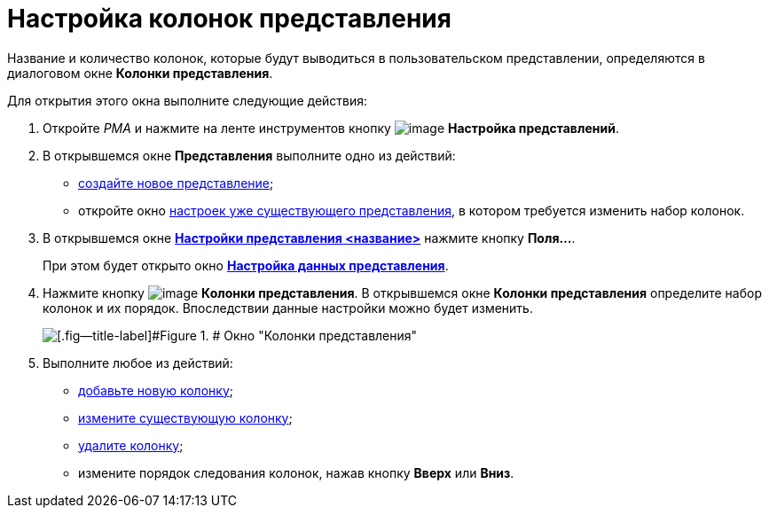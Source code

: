 = Настройка колонок представления

Название и количество колонок, которые будут выводиться в пользовательском представлении, определяются в диалоговом окне *Колонки представления*.

Для открытия этого окна выполните следующие действия:

. [.ph .cmd]#Откройте _РМА_ и нажмите на ленте инструментов кнопку image:Buttons/Creating_View.png[image] *Настройка представлений*.#
. [.ph .cmd]#В открывшемся окне [.keyword .wintitle]*Представления* выполните одно из действий:#
* xref:SettingView_Creating_New_View.adoc[создайте новое представление];
* откройте окно xref:SettingView_Order_Settings.html#task_y23_1kg_3n__view_settings[настроек уже существующего представления], в котором требуется изменить набор колонок.
. [.ph .cmd]#В открывшемся окне link:SettingView_Order_Settings.html#task_y23_1kg_3n__view_settings[[.keyword .wintitle]*Настройки представления <название>*] нажмите кнопку *Поля...*.#
+
При этом будет открыто окно link:SettingView_Selection_Information.html#task_zrd_kjn_g4__view_set_data[[.keyword .wintitle]*Настройка данных представления*].
. [.ph .cmd]#Нажмите кнопку image:Buttons/Columns_View.png[image] *Колонки представления*. В открывшемся окне [.keyword .wintitle]*Колонки представления* определите набор колонок и их порядок. Впоследствии данные настройки можно будет изменить.#
+
image::Columns_View.png[[.fig--title-label]#Figure 1. # Окно "Колонки представления"]
. [.ph .cmd]#Выполните любое из действий:#
* link:SettingView_Creating_Defining_Columns_add.adoc[добавьте новую колонку];
* xref:SettingView_Creating_Defining_Columns_change.adoc[измените существующую колонку];
* xref:SettingView_Creating_Defining_Columns_delete.adoc[удалите колонку];
* измените порядок следования колонок, нажав кнопку *Вверх* или *Вниз*.
